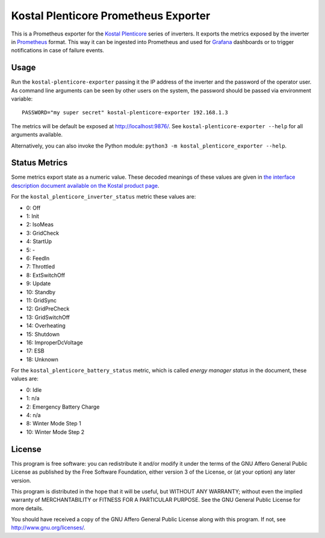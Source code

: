 =====================================
Kostal Plenticore Prometheus Exporter
=====================================

This is a Prometheus exporter for the `Kostal Plenticore <https://www.kostal-solar-electric.com/en-gb/products>`_ series of inverters.
It exports the metrics exposed by the inverter in `Prometheus <https://prometheus.io>`_ format.
This way it can be ingested into Prometheus and used for `Grafana <https://grafana.com/>`_ dashboards or to trigger notifications in case of failure events.

Usage
=====

Run the ``kostal-plenticore-exporter`` passing it the IP address of the inverter and the password of the operator user.
As command line arguments can be seen by other users on the system, the password should be passed via environment
variable::

    PASSWORD="my super secret" kostal-plenticore-exporter 192.168.1.3

The metrics will be default be exposed at `<http://localhost:9876/>`_.
See ``kostal-plenticore-exporter --help`` for all arguments available.

Alternatively, you can also invoke the Python module: ``python3 -m kostal_plenticore_exporter --help``.

Status Metrics
==============

Some metrics export state as a numeric value.
These decoded meanings of these values are given in `the interface description document available on the Kostal product page <https://www.kostal-solar-electric.com/en-gb/products/hybrid-inverter/plenticore-plus/>`_.

For the ``kostal_plenticore_inverter_status`` metric these values are:

* 0: Off
* 1: Init
* 2: IsoMeas
* 3: GridCheck
* 4: StartUp
* 5: -
* 6: FeedIn
* 7: Throttled
* 8: ExtSwitchOff
* 9: Update
* 10: Standby
* 11: GridSync
* 12: GridPreCheck
* 13: GridSwitchOff
* 14: Overheating
* 15: Shutdown
* 16: ImproperDcVoltage
* 17: ESB
* 18: Unknown

For the ``kostal_plenticore_battery_status`` metric, which is called `energy manager status` in the document, these values are:

* 0: Idle
* 1: n/a
* 2: Emergency Battery Charge
* 4: n/a
* 8: Winter Mode Step 1
* 10: Winter Mode Step 2

License
=======

This program is free software: you can redistribute it and/or modify
it under the terms of the GNU Affero General Public License as published by
the Free Software Foundation, either version 3 of the License, or
(at your option) any later version.

This program is distributed in the hope that it will be useful,
but WITHOUT ANY WARRANTY; without even the implied warranty of
MERCHANTABILITY or FITNESS FOR A PARTICULAR PURPOSE.  See the
GNU General Public License for more details.

You should have received a copy of the GNU Affero General Public License
along with this program.  If not, see `<http://www.gnu.org/licenses/>`_.
